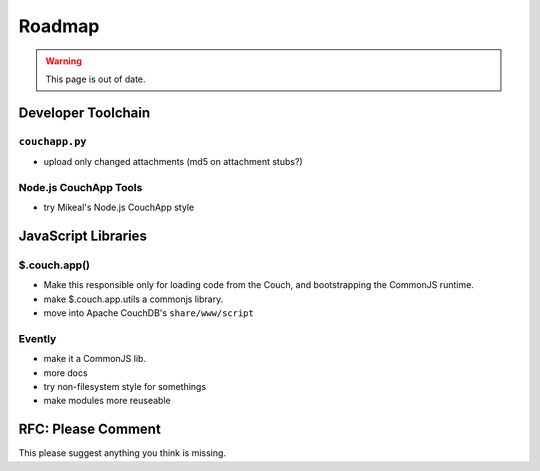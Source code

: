 .. _roadmap:

Roadmap
=======

.. warning::
    This page is out of date.


Developer Toolchain
-------------------

``couchapp.py``
~~~~~~~~~~~~~~~

-  upload only changed attachments (md5 on attachment stubs?)



Node.js CouchApp Tools
~~~~~~~~~~~~~~~~~~~~~~

-  try Mikeal's Node.js CouchApp style


JavaScript Libraries
--------------------

$.couch.app()
~~~~~~~~~~~~~

-  Make this responsible only for loading code from the Couch, and
   bootstrapping the CommonJS runtime.
-  make $.couch.app.utils a commonjs library.
-  move into Apache CouchDB's ``share/www/script``


Evently
~~~~~~~

-  make it a CommonJS lib.
-  more docs
-  try non-filesystem style for somethings
-  make modules more reuseable


RFC: Please Comment
-------------------

This please suggest anything you think is missing.
